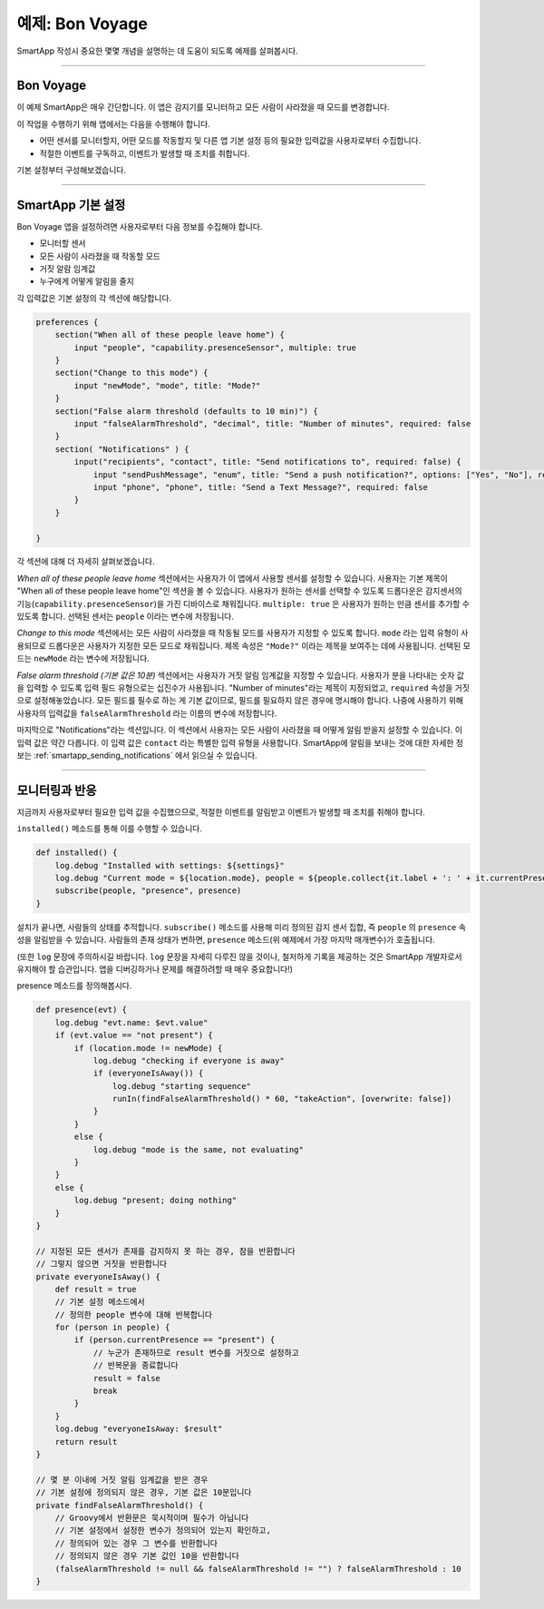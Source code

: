 예제: Bon Voyage
======================

SmartApp 작성시 중요한 몇몇 개념을 설명하는 데 도움이 되도록 예제를 살펴봅시다.

----

Bon Voyage
------------

이 예제 SmartApp은 매우 간단합니다. 이 앱은 감지기를 모니터하고 모든 사람이 사라졌을 때 모드를 변경합니다.

이 작업을 수행하기 위해 앱에서는 다음을 수행해야 합니다.

- 어떤 센서를 모니터할지, 어떤 모드를 작동할지 및 다른 앱 기본 설정 등의 필요한 입력값을 사용자로부터 수집합니다.

- 적절한 이벤트를 구독하고, 이벤트가 발생할 때 조치를 취합니다.

기본 설정부터 구성해보겠습니다.

----

SmartApp 기본 설정
-----------------

Bon Voyage 앱을 설정하려면 사용자로부터 다음 정보를 수집해야 합니다.

- 모니터할 센서
- 모든 사람이 사라졌을 때 작동할 모드
- 거짓 알람 임계값
- 누구에게 어떻게 알림을 줄지

각 입력값은 기본 설정의 각 섹션에 해당합니다.

.. code-block:: groovy

    preferences {
        section("When all of these people leave home") {
            input "people", "capability.presenceSensor", multiple: true
        }
        section("Change to this mode") {
            input "newMode", "mode", title: "Mode?"
        }
        section("False alarm threshold (defaults to 10 min)") {
            input "falseAlarmThreshold", "decimal", title: "Number of minutes", required: false
        }
        section( "Notifications" ) {
            input("recipients", "contact", title: "Send notifications to", required: false) {
                input "sendPushMessage", "enum", title: "Send a push notification?", options: ["Yes", "No"], required: false
                input "phone", "phone", title: "Send a Text Message?", required: false
            }
        }

    }

각 섹션에 대해 더 자세히 살펴보겠습니다.

*When all of these people leave home* 섹션에서는 사용자가 이 앱에서 사용할 센서를 설정할 수 있습니다.
사용자는 기본 제목이 "When all of these people leave home"인 섹션을 볼 수 있습니다.
사용자가 원하는 센서를 선택할 수 있도록 드롭다운은 감지센서의 기능(``capability.presenceSensor``)을 가진 디바이스로 채워집니다.
``multiple: true`` 은 사용자가 원하는 만큼 센서를 추가할 수 있도록 합니다.
선택된 센서는 ``people`` 이라는 변수에 저장됩니다.

*Change to this mode* 섹션에서는 모든 사람이 사라졌을 때 작동될 모드를 사용자가 지정할 수 있도록 합니다.
``mode`` 라는 입력 유형이 사용되므로 드롭다운은 사용자가 지정한 모든 모드로 채워집니다.
제목 속성은 ``"Mode?"`` 이라는 제목을 보여주는 데에 사용됩니다.
선택된 모드는 ``newMode`` 라는 변수에 저장됩니다.

*False alarm threshold (기본 값은 10분)* 섹션에서는 사용자가 거짓 알림 임계값을 지정할 수 있습니다.
사용자가 분을 나타내는 숫자 값을 입력할 수 있도록 입력 필드 유형으로는 십진수가 사용됩니다.
"Number of minutes"라는 제목이 지정되었고, ``required`` 속성을 거짓으로 설정해놓았습니다.
모든 필드를 필수로 하는 게 기본 값이므로, 필드를 필요하지 않은 경우에 명시해야 합니다. 
나중에 사용하기 위해 사용자의 입력값을 ``falseAlarmThreshold`` 라는 이름의 변수에 저장합니다.

마지막으로 "Notifications"라는 섹션입니다.
이 섹션에서 사용자는 모든 사람이 사라졌을 때 어떻게 알림 받을지 설정할 수 있습니다.
이 입력 값은 약간 다릅니다. 이 입력 값은 ``contact`` 라는 특별한 입력 유형을 사용합니다.
SmartApp에 알림을 보내는 것에 대한 자세한 정보는 :ref:`smartapp_sending_notifications` 에서 읽으실 수 있습니다.

----

모니터링과 반응
--------------

지금까지 사용자로부터 필요한 입력 값을 수집했으므로, 적절한 이벤트를 알림받고 이벤트가 발생할 때 조치를 취해야 합니다.

``installed()`` 메소드를 통해 이를 수행할 수 있습니다.

.. code-block:: groovy

    def installed() {
        log.debug "Installed with settings: ${settings}"
        log.debug "Current mode = ${location.mode}, people = ${people.collect{it.label + ': ' + it.currentPresence}}"
        subscribe(people, "presence", presence)
    }

설치가 끝나면, 사람들의 상태를 추적합니다. 
``subscribe()`` 메소드를 사용해 미리 정의된 감지 센서 집합, 즉 ``people`` 의 ``presence`` 속성을 알림받을 수 있습니다.
사람들의 존재 상태가 변하면, ``presence`` 메소드(위 예제에서 가장 마지막 매개변수)가 호출됩니다.

(또한 ``log`` 문장에 주의하시길 바랍니다. ``log`` 문장을 자세히 다루진 않을 것이나, 철저하게 기록을 제공하는 것은 SmartApp 개발자로서 유지해야 할 습관입니다.
앱을 디버깅하거나 문제를 해결하려할 때 매우 중요합니다!)

presence 메소드를 정의해봅시다.

.. code-block:: groovy

    def presence(evt) {
        log.debug "evt.name: $evt.value"
        if (evt.value == "not present") {
            if (location.mode != newMode) {
                log.debug "checking if everyone is away"
                if (everyoneIsAway()) {
                    log.debug "starting sequence"
                    runIn(findFalseAlarmThreshold() * 60, "takeAction", [overwrite: false])
                }
            }
            else {
                log.debug "mode is the same, not evaluating"
            }
        }
        else {
            log.debug "present; doing nothing"
        }
    }

    // 지정된 모든 센서가 존재를 감지하지 못 하는 경우, 참을 반환합니다
    // 그렇지 않으면 거짓을 반환합니다
    private everyoneIsAway() {
        def result = true
	// 기본 설정 메소드에서
        // 정의한 people 변수에 대해 반복합니다
        for (person in people) {
            if (person.currentPresence == "present") {
                // 누군가 존재하므로 result 변수를 거짓으로 설정하고 
                // 반복문을 종료합니다
                result = false
                break
            }
        }
        log.debug "everyoneIsAway: $result"
        return result
    }

    // 몇 분 이내에 거짓 알림 임계값을 받은 경우
    // 기본 설정에 정의되지 않은 경우, 기본 값은 10분입니다
    private findFalseAlarmThreshold() {
        // Groovy에서 반환문은 묵시적이며 필수가 아닙니다
        // 기본 설정에서 설정한 변수가 정의되어 있는지 확인하고,
        // 정의되어 있는 경우 그 변수를 반환합니다
        // 정의되지 않은 경우 기본 값인 10을 반환합니다
        (falseAlarmThreshold != null && falseAlarmThreshold != "") ? falseAlarmThreshold : 10
    }


